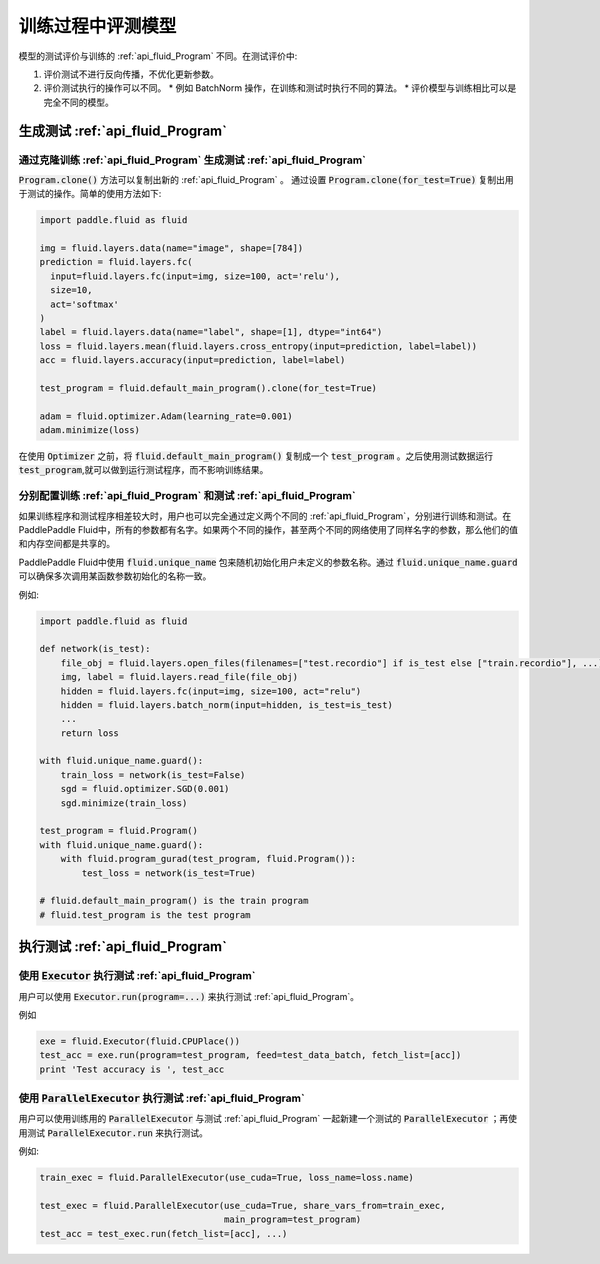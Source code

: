 .. _user_guide_test_while_training:

##################
训练过程中评测模型
##################

模型的测试评价与训练的 :ref:`api_fluid_Program` 不同。在测试评价中:

1. 评价测试不进行反向传播，不优化更新参数。
2. 评价测试执行的操作可以不同。
   * 例如 BatchNorm 操作，在训练和测试时执行不同的算法。
   * 评价模型与训练相比可以是完全不同的模型。

生成测试 :ref:`api_fluid_Program`
#################################

通过克隆训练 :ref:`api_fluid_Program` 生成测试 :ref:`api_fluid_Program`
=======================================================================

:code:`Program.clone()` 方法可以复制出新的 :ref:`api_fluid_Program` 。 通过设置
:code:`Program.clone(for_test=True)` 复制出用于测试的操作。简单的使用方法如下:

.. code-block:: python

   import paddle.fluid as fluid

   img = fluid.layers.data(name="image", shape=[784])
   prediction = fluid.layers.fc(
     input=fluid.layers.fc(input=img, size=100, act='relu'),
     size=10,
     act='softmax'
   )
   label = fluid.layers.data(name="label", shape=[1], dtype="int64")
   loss = fluid.layers.mean(fluid.layers.cross_entropy(input=prediction, label=label))
   acc = fluid.layers.accuracy(input=prediction, label=label)

   test_program = fluid.default_main_program().clone(for_test=True)

   adam = fluid.optimizer.Adam(learning_rate=0.001)
   adam.minimize(loss)

在使用 :code:`Optimizer` 之前，将 :code:`fluid.default_main_program()` 复制\
成一个 :code:`test_program` 。之后使用测试数据运行 :code:`test_program`,\
就可以做到运行测试程序，而不影响训练结果。

分别配置训练 :ref:`api_fluid_Program` 和测试 :ref:`api_fluid_Program`
=====================================================================

如果训练程序和测试程序相差较大时，用户也可以完全通过定义两个不同的
:ref:`api_fluid_Program`，分别进行训练和测试。在PaddlePaddle Fluid中，\
所有的参数都有名字。如果两个不同的操作，甚至两个不同的网络使用了同样名字的参数，\
那么他们的值和内存空间都是共享的。

PaddlePaddle Fluid中使用 :code:`fluid.unique_name` 包来随机初始化用户未定义的\
参数名称。通过 :code:`fluid.unique_name.guard` 可以确保多次调用某函数\
参数初始化的名称一致。

例如:

.. code-block:: python

   import paddle.fluid as fluid

   def network(is_test):
       file_obj = fluid.layers.open_files(filenames=["test.recordio"] if is_test else ["train.recordio"], ...)
       img, label = fluid.layers.read_file(file_obj)
       hidden = fluid.layers.fc(input=img, size=100, act="relu")
       hidden = fluid.layers.batch_norm(input=hidden, is_test=is_test)
       ...
       return loss

   with fluid.unique_name.guard():
       train_loss = network(is_test=False)
       sgd = fluid.optimizer.SGD(0.001)
       sgd.minimize(train_loss)

   test_program = fluid.Program()
   with fluid.unique_name.guard():
       with fluid.program_gurad(test_program, fluid.Program()):
           test_loss = network(is_test=True)

   # fluid.default_main_program() is the train program
   # fluid.test_program is the test program

执行测试 :ref:`api_fluid_Program`
#################################

使用 :code:`Executor` 执行测试 :ref:`api_fluid_Program`
=======================================================

用户可以使用 :code:`Executor.run(program=...)` 来执行测试
:ref:`api_fluid_Program`。

例如

.. code-block:: python

   exe = fluid.Executor(fluid.CPUPlace())
   test_acc = exe.run(program=test_program, feed=test_data_batch, fetch_list=[acc])
   print 'Test accuracy is ', test_acc

使用 :code:`ParallelExecutor` 执行测试 :ref:`api_fluid_Program`
===============================================================

用户可以使用训练用的 :code:`ParallelExecutor` 与测试 :ref:`api_fluid_Program`
一起新建一个测试的 :code:`ParallelExecutor` ；再使用测试
:code:`ParallelExecutor.run` 来执行测试。

例如:

.. code-block:: python

   train_exec = fluid.ParallelExecutor(use_cuda=True, loss_name=loss.name)

   test_exec = fluid.ParallelExecutor(use_cuda=True, share_vars_from=train_exec,
                                      main_program=test_program)
   test_acc = test_exec.run(fetch_list=[acc], ...)

